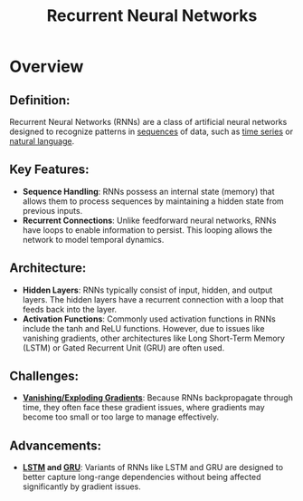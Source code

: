 :PROPERTIES:
:ID:       f70bec51-ce7d-404e-aa37-223f64f07691
:ROAM_ALIASES: RNN
:END:
#+title: Recurrent Neural Networks
#+filetags: :arch:ml:

* Overview

**  *Definition*:
Recurrent Neural Networks (RNNs) are a class of artificial neural networks designed to recognize patterns in [[id:0dca64bc-836f-48f4-8c48-4f9fb4d098c1][sequences]] of data, such as [[id:a8cdf417-e51e-4465-9ae1-035d9373099f][time series]] or [[id:20230713T150554.400026][natural language]].

**  *Key Features*:
  - *Sequence Handling*: RNNs possess an internal state (memory) that allows them to process sequences by maintaining a hidden state from previous inputs.
  - *Recurrent Connections*: Unlike feedforward neural networks, RNNs have loops to enable information to persist. This looping allows the network to model temporal dynamics.

**  *Architecture*:
  - *Hidden Layers*: RNNs typically consist of input, hidden, and output layers. The hidden layers have a recurrent connection with a loop that feeds back into the layer.
  - *Activation Functions*: Commonly used activation functions in RNNs include the tanh and ReLU functions. However, due to issues like vanishing gradients, other architectures like Long Short-Term Memory (LSTM) or Gated Recurrent Unit (GRU) are often used.

**  *Challenges*:
  - *[[id:5affdbd4-d042-4580-85d6-f8ade06d961c][Vanishing/Exploding Gradients]]*: Because RNNs backpropagate through time, they often face these gradient issues, where gradients may become too small or too large to manage effectively.

**  *Advancements*:
  - *[[id:4fcd41ce-1be2-4e18-8918-772c5f90690e][LSTM]] and [[id:8fa544d9-3529-484f-88a4-2000683515e2][GRU]]*: Variants of RNNs like LSTM and GRU are designed to better capture long-range dependencies without being affected significantly by gradient issues.

